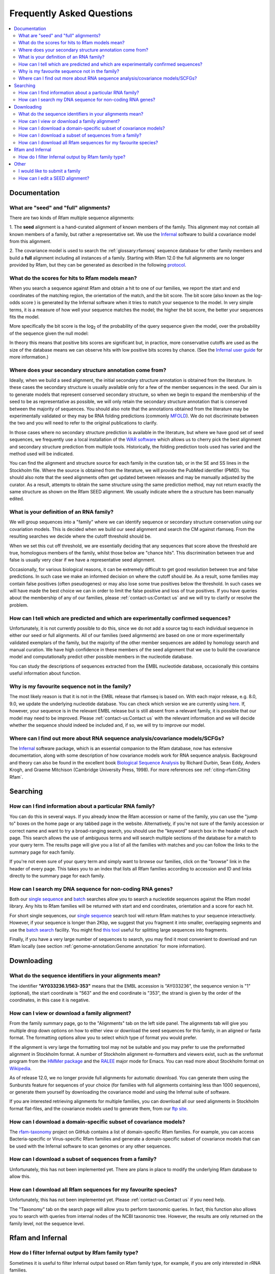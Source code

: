 Frequently Asked Questions
==========================
.. contents::
  :local:

Documentation
--------------

What are "seed" and "full" alignments?
~~~~~~~~~~~~~~~~~~~~~~~~~~~~~~~~~~~~~~
There are two kinds of Rfam multiple sequence alignments:

1. The **seed** alignment is a hand-curated alignment of known members of the family. This alignment may not contain
all known members of a family, but rather a representative set.
We use the `Infernal <http://eddylab.org/infernal/>`_ software to build a covariance model
from this alignment.

2. The covariance model is used to search the :ref:`glossary:rfamseq` sequence database
for other family members and build a **full** alignment including all instances of a family.
Starting with Rfam 12.0 the full alignments are no longer provided by Rfam, but they can
be generated as described in the following `protocol <https://www.ncbi.nlm.nih.gov/pmc/articles/PMC6754622/>`_.

What do the scores for hits to Rfam models mean?
~~~~~~~~~~~~~~~~~~~~~~~~~~~~~~~~~~~~~~~~~~~~~~~~
When you search a sequence against Rfam and obtain a hit to one of our families,
we report the start and end coordinates of the matching region, the orientation of the match,
and the bit score. The bit score (also known as the log-odds score ) is generated
by the Infernal software when it tries to match your sequence to the model.
In very simple terms, it is a measure of how well your sequence matches the model;
the higher the bit score, the better your sequences fits the model.

More specifically the bit score is the log\ :sub:`2`\  of the probability
of the query sequence given the model, over the probability of the sequence given the null model:

.. image:: images/bit-score.gif
   :alt: Bit score formula

In theory this means that positive bits scores are significant but, in practice,
more conservative cutoffs are used as the size of the database means we can observe hits
with low positive bits scores by chance.
(See the `Infernal user guide <http://eddylab.org/infernal/Userguide.pdf>`_ for more information.)

Where does your secondary structure annotation come from?
~~~~~~~~~~~~~~~~~~~~~~~~~~~~~~~~~~~~~~~~~~~~~~~~~~~~~~~~~
Ideally, when we build a seed alignment, the initial secondary structure annotation
is obtained from the literature. In these cases the secondary structure is usually available
only for a few of the member sequences in the seed. Our aim is to generate models
that represent conserved secondary structure, so when we begin to expand the membership of the seed
to be as representative as possible, we will only retain the secondary structure annotation
that is conserved between the majority of sequences. You should also note that the annotations
obtained from the literature may be experimentally validated or they may be RNA folding predictions
(commonly `MFOLD <http://unafold.rna.albany.edu/?q=mfold>`_). We do not discriminate
between the two and you will need to refer to the original publications to clarify.

In those cases where no secondary structure prediction is available in the literature,
but where we have good set of seed sequences, we frequently use a local installation
of the `WAR software <http://genome.ku.dk/resources/war/>`_ which allows us to cherry pick
the best alignment and secondary structure prediction from multiple tools.
Historically, the folding prediction tools used has varied and the method used will be indicated.

You can find the alignment and structure source for each family in the curation tab,
or in the SE and SS lines in the Stockholm file. Where the source is obtained from the literature,
we will provide the PubMed identifier (PMID). You should also note that the seed alignments
often get updated between releases and may be manually adjusted by the curator.
As a result, attempts to obtain the same structure using the same prediction method,
may not return exactly the same structure as shown on the Rfam SEED alignment.
We usually indicate where the a structure has been manually edited.

What is your definition of an RNA family?
~~~~~~~~~~~~~~~~~~~~~~~~~~~~~~~~~~~~~~~~~
We will group sequences into a "family" where we can identify sequence or secondary structure conservation
using our covariation models. This is decided when we build our seed alignment
and search the CM against rfamseq. From the resulting searches we decide where the cutoff threshold should be.

When we set this cut off threshold, we are essentially deciding that any sequences
that score above the threshold are true, homologous members of the family,
whilst those below are "chance hits". This discrimination between true and false is usually very clear
if we have a representative seed alignment.

Occasionally, for various biological reasons, it can be extremely difficult
to get good resolution between true and false predictions. In such case
we make an informed decision on where the cutoff should be. As a result, some families
may contain false positives (often pseudogenes) or may also lose some true positives
below the threshold. In such cases we will have made the best choice we can in order to limit
the false positive and loss of true positives. If you have queries about the membership of any of our families,
please :ref:`contact-us:Contact us` and we will try to clarify or resolve the problem.

How can I tell which are predicted and which are experimentally confirmed sequences?
~~~~~~~~~~~~~~~~~~~~~~~~~~~~~~~~~~~~~~~~~~~~~~~~~~~~~~~~~~~~~~~~~~~~~~~~~~~~~~~~~~~~
Unfortunately, it is not currently possible to do this, since we do not add a source tag
to each individual sequence in either our seed or full alignments.
All of our families (seed alignments) are based on one or more experimentally validated
exemplars of the family, but the majority of the other member sequences are added
by homology search and manual curation. We have high confidence in these members of the seed alignment
that we use to build the covariance model and computationally predict
other possible members in the nucleotide database.

You can study the descriptions of sequences extracted from the EMBL nucleotide database,
occasionally this contains useful information about function.

Why is my favourite sequence not in the family?
~~~~~~~~~~~~~~~~~~~~~~~~~~~~~~~~~~~~~~~~~~~~~~~
The most likely reason is that it is not in the EMBL release that rfamseq is based on.
With each major release, e.g. 8.0, 9.0, we update the underlying nucleotide database.
You can check which version we are currently using `here <http://ftp.ebi.ac.uk/pub/databases/Rfam/CURRENT/README>`_.
If, however, your sequence is in the relevant EMBL release but is still absent from a relevant family,
it is possible that our model may need to be improved.
Please :ref:`contact-us:Contact us` with the relevant information and we will decide
whether the sequence should indeed be included and, if so, we will try to improve our model.

Where can I find out more about RNA sequence analysis/covariance models/SCFGs?
~~~~~~~~~~~~~~~~~~~~~~~~~~~~~~~~~~~~~~~~~~~~~~~~~~~~~~~~~~~~~~~~~~~~~~~~~~~~~~
The `Infernal <http://eddylab.org/infernal/>`_ software package,
which is an essential companion to the Rfam database, now has extensive documentation,
along with some description of how covariance models work for RNA sequence analysis.
Background and theory can also be found in the excellent book
`Biological Sequence Analysis <http://eddylab.org/cupbook.html>`_ by Richard Durbin, Sean Eddy, Anders Krogh,
and Graeme Mitchison (Cambridge University Press, 1998). For more references see :ref:`citing-rfam:Citing Rfam`.

Searching
---------

How can I find information about a particular RNA family?
~~~~~~~~~~~~~~~~~~~~~~~~~~~~~~~~~~~~~~~~~~~~~~~~~~~~~~~~~
You can do this in several ways. If you already know the Rfam accession
or name of the family, you can use the "jump to" boxes on the home page
or any tabbed page in the website. Alternatively, if you're not sure of the family
accession or correct name and want to try a broad-ranging search, you should use the "keyword" search box
in the header of each page. This search allows the use of ambiguous terms
and will search multiple sections of the database for a match to your query term.
The results page will give you a list of all the families with matches and you can follow the links
to the summary page for each family.

If you're not even sure of your query term and simply want to browse our families,
click on the "browse" link in the header of every page. This takes you to an index
that lists all Rfam families according to accession and ID and links directly to the summary page for each family.

How can I search my DNA sequence for non-coding RNA genes?
~~~~~~~~~~~~~~~~~~~~~~~~~~~~~~~~~~~~~~~~~~~~~~~~~~~~~~~~~~
Both our `single sequence <http://rfam.org/search>`_ and
`batch <http://rfam.org/search?tab=searchBatchBlock#tabview=tab1>`_ searches
allow you to search a nucleotide sequences against the Rfam model library.
Any hits to Rfam families will be returned with start and end coordinates,
orientation and a score for each hit.

For short single sequences, our `single sequence <http://rfam.org/search>`_ search tool
will return Rfam matches to your sequence interactively. However, if your sequence is longer than 2Kbp,
we suggest that you fragment it into smaller, overlapping segments and use the
`batch search <http://rfam.org/search?tab=searchBatchBlock#tabview=tab1>`_ facility.
You might find `this tool <http://emboss.bioinformatics.nl/cgi-bin/emboss/splitter>`_
useful for splitting large sequences into fragments.

Finally, if you have a very large number of sequences to search, you may find it
most convenient to download and run Rfam locally
(see section :ref:`genome-annotation:Genome annotation` for more information).

Downloading
-----------

What do the sequence identifiers in your alignments mean?
~~~~~~~~~~~~~~~~~~~~~~~~~~~~~~~~~~~~~~~~~~~~~~~~~~~~~~~~~
The identifier **"AY033236.1/563-353"** means that the EMBL accession is "AY033236",
the sequence version is "1" (optional), the start coordinate is "563" and the end coordinate is "353",
the strand is given by the order of the coordinates, in this case it is negative.

How can I view or download a family alignment?
~~~~~~~~~~~~~~~~~~~~~~~~~~~~~~~~~~~~~~~~~~~~~~
From the family summary page, go to the "Alignments" tab on the left side panel.
The alignments tab will give you multiple drop down options on how to either view
or download the seed sequences for this family, in an aligned or fasta format.
The formatting options allow you to select which type of format you would prefer.

If the alignment is very large the formatting tool may not be suitable and you may prefer
to use the preformatted alignment in Stockholm format. A number of Stockholm alignment re-formatters
and viewers exist, such as the sreformat program from the `HMMer package <http://hmmer.org>`_
and the `RALEE <http://sgjlab.org/ralee/>`_ major mode for Emacs.
You can read more about Stockholm format on `Wikipedia <https://en.wikipedia.org/wiki/Stockholm_format>`_.

As of release 12.0, we no longer provide full alignments for automatic download.
You can generate them using the Sunbursts feature for sequences of your choice
(for families with full alignments containing less than 1000 sequences),
or generate them yourself by downloading the covariance model and using the Infernal suite of software.

If you are interested retrieving alignments for multiple families, you can
download all our seed alignments in Stockholm format flat-files, and the covariance models
used to generate them, from our `ftp site <http://ftp.ebi.ac.uk/pub/databases/Rfam/CURRENT>`_.

How can I download a domain-specific subset of covariance models?
~~~~~~~~~~~~~~~~~~~~~~~~~~~~~~~~~~~~~~~~~~~~~~~~~~~~~~~~~~~~~~~~~
The `rfam-taxonomy <https://github.com/Rfam/rfam-taxonomy>`_ project on GitHub contains a list of domain-specific Rfam families.
For example, you can access Bacteria-specific or Virus-specific Rfam families and generate a domain-specific subset of covariance models
that can be used with the Infernal software to scan genomes or any other sequences.

How can I download a subset of sequences from a family?
~~~~~~~~~~~~~~~~~~~~~~~~~~~~~~~~~~~~~~~~~~~~~~~~~~~~~~~
Unfortunately, this has not been implemented yet. There are plans in place
to modify the underlying Rfam database to allow this.

How can I download all Rfam sequences for my favourite species?
~~~~~~~~~~~~~~~~~~~~~~~~~~~~~~~~~~~~~~~~~~~~~~~~~~~~~~~~~~~~~~~
Unfortunately, this has not been implemented yet. Please :ref:`contact-us:Contact us` if you need help.

The "Taxonomy" tab on the search page will allow you to perform taxonomic queries.
In fact, this function also allows you to search with queries from internal nodes
of the NCBI taxonomic tree. However, the results are only returned on the family level,
not the sequence level.

Rfam and Infernal
-----------------

How do I filter Infernal output by Rfam family type?
~~~~~~~~~~~~~~~~~~~~~~~~~~~~~~~~~~~~~~~~~~~~~~~~~~~~

Sometimes it is useful to filter Infernal output based on Rfam family type, for
example, if you are only interested in rRNA families.

1. `Get a list of Rfam families <http://rfam.org/search#tabview=tab4>`_
for each RNA type (see :ref:`searching-rfam:Search by entry type`).

  For example, selecting the **rRNA** checkbox gives the following list:

  .. code-block:: none

    RF00001	5S_rRNA	Gene; rRNA
    RF00002	5_8S_rRNA	Gene; rRNA
    RF00177	SSU_rRNA_bacteria	Gene; rRNA
    RF01118	PK-G12rRNA	Gene; rRNA
    RF01959	SSU_rRNA_archaea	Gene; rRNA
    RF01960	SSU_rRNA_eukarya	Gene; rRNA
    RF02540	LSU_rRNA_archaea	Gene; rRNA
    RF02541	LSU_rRNA_bacteria	Gene; rRNA
    RF02542	SSU_rRNA_microsporidia	Gene; rRNA
    RF02543	LSU_rRNA_eukarya	Gene; rRNA
    RF02545	SSU_trypano_mito	Gene; rRNA
    RF02546	LSU_trypano_mito	Gene; rRNA
    RF02547	mtPerm-5S	Gene; rRNA
    RF02554	ppoRNA	Gene; rRNA
    RF02555	hveRNA	Gene; rRNA

2. Create a file on your computer called ``rfam-ids.txt`` with a list of Rfam ids:

  .. code-block:: none

    RF00001
    RF00002
    RF00177
    RF01118
    RF01959
    RF01960
    RF02540
    RF02541
    RF02542
    RF02543
    RF02545
    RF02546
    RF02547
    RF02554
    RF02555

  .. TIP::

    If you would like to download the list of RNA families and types
    as text, click **Show the unformatted list** at the bottom of the
    `search results page <http://rfam.org/search#tabview=tab4>`_.
    Then copy and paste into an editor and save the file for example
    as ``rfam-types.txt``. You can then create the ``rfam-ids.txt``
    file with the command ``cat rfam-types.txt | awk '{ print $1 }' > rfam-ids.txt``.

3. Use the `grep <https://en.wikipedia.org/wiki/Grep>`_ command to filter Infernal results.

  For instance, given an Infernal *tblout* file ``results.tblout``
  (`example file <https://gist.githubusercontent.com/AntonPetrov/b7a3c27201d020449332815113ee294a/raw/d924423e179b55986ab477d3b776ac72ec08994c/results.tblout>`_),
  run this command:

  .. code-block:: bash

    grep -f rfam-ids.txt results.tblout

  It will print only the lines from ``results.tblout`` that contain Rfam ids
  specified in ``rfam-ids.txt``.

  Alternatively, if you want to **exclude** some families from your analysis,
  you can use the following command:

  .. code-block:: bash

    grep -v -f rfam-ids.txt results.tblout

  This will print only the lines that **do not** contain Rfam ids listed in
  ``rfam-ids.txt``.

You can use this procedure to filter Infernal results by **any** set of Rfam families.
For example, you can get a list of Rfam families using :ref:`searching-rfam:Taxonomy search`
and get Infernal search results from families found in a specific taxonomic group.

Other
-----

I would like to submit a family
~~~~~~~~~~~~~~~~~~~~~~~~~~~~~~~
Great! We are very keen for the community to help keep us updated on new families.
Ideally, a new family for Rfam should contain elements (RNA sequences)
that have some known functional classification, are evolutionarily conserved
and have evidence for a secondary structure. The families should not solely be based
on prediction only, e.g. RNAz, EvoFold, or QRNA predictions, nor solely on transcriptomic data,
e.g. tiling array or deep sequencing. For more detailed information on how to submit a family,
please read the rest of the Rfam documentation but, if you have any queries, please do :ref:`contact-us:Contact us`.

If your family is sufficiently interesting, or if you have several of them,
you may be interested in publishing your family in the RNA families track
that is available through the `RNA Biology <http://www.tandfonline.com/toc/krnb20/current>`_ journal.

How can I edit a SEED alignment?
~~~~~~~~~~~~~~~~~~~~~~~~~~~~~~~~
We do not currently provide public access to edit our alignments.
This is advantageous in that it maintains our standard of alignments and structures,
but, if you feel our seed alignment/structure annotations can and should be improved,
please :ref:`contact-us:Contact us`, preferably supplying us with a new alignment, in Stockholm format,
and we will do our best to incorporate the improvements.
